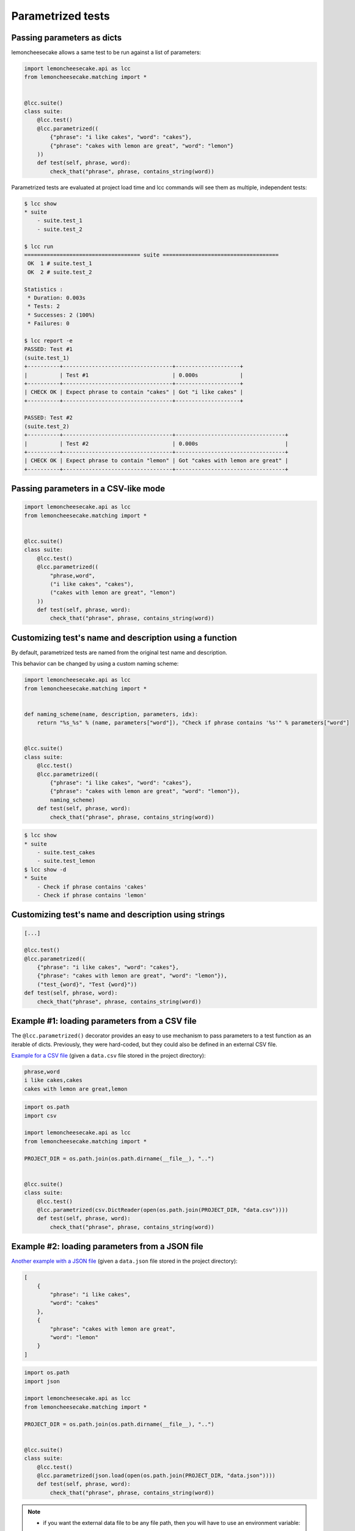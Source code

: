 .. _parametrized:

Parametrized tests
==================

.. versionadded:: 1.4.0

Passing parameters as dicts
---------------------------

lemoncheesecake allows a same test to be run against a list of parameters:

.. code-block:: python

    import lemoncheesecake.api as lcc
    from lemoncheesecake.matching import *


    @lcc.suite()
    class suite:
        @lcc.test()
        @lcc.parametrized((
            {"phrase": "i like cakes", "word": "cakes"},
            {"phrase": "cakes with lemon are great", "word": "lemon"}
        ))
        def test(self, phrase, word):
            check_that("phrase", phrase, contains_string(word))

Parametrized tests are evaluated at project load time and lcc commands will see them as multiple, independent tests:

.. code-block:: console

    $ lcc show
    * suite
        - suite.test_1
        - suite.test_2

    $ lcc run
    ==================================== suite ====================================
     OK  1 # suite.test_1
     OK  2 # suite.test_2

    Statistics :
     * Duration: 0.003s
     * Tests: 2
     * Successes: 2 (100%)
     * Failures: 0

    $ lcc report -e
    PASSED: Test #1
    (suite.test_1)
    +----------+----------------------------------+--------------------+
    |          | Test #1                          | 0.000s             |
    +----------+----------------------------------+--------------------+
    | CHECK OK | Expect phrase to contain "cakes" | Got "i like cakes" |
    +----------+----------------------------------+--------------------+

    PASSED: Test #2
    (suite.test_2)
    +----------+----------------------------------+----------------------------------+
    |          | Test #2                          | 0.000s                           |
    +----------+----------------------------------+----------------------------------+
    | CHECK OK | Expect phrase to contain "lemon" | Got "cakes with lemon are great" |
    +----------+----------------------------------+----------------------------------+

Passing parameters in a CSV-like mode
-------------------------------------

.. versionadded:: 1.7.0 Test parameters can also be passed in a more CSV-like mode:

.. code-block:: python

    import lemoncheesecake.api as lcc
    from lemoncheesecake.matching import *


    @lcc.suite()
    class suite:
        @lcc.test()
        @lcc.parametrized((
            "phrase,word",
            ("i like cakes", "cakes"),
            ("cakes with lemon are great", "lemon")
        ))
        def test(self, phrase, word):
            check_that("phrase", phrase, contains_string(word))

Customizing test's name and description using a function
--------------------------------------------------------

By default, parametrized tests are named from the original test name and description.

This behavior can be changed by using a custom naming scheme:

.. code-block:: python

    import lemoncheesecake.api as lcc
    from lemoncheesecake.matching import *


    def naming_scheme(name, description, parameters, idx):
        return "%s_%s" % (name, parameters["word"]), "Check if phrase contains '%s'" % parameters["word"]


    @lcc.suite()
    class suite:
        @lcc.test()
        @lcc.parametrized((
            {"phrase": "i like cakes", "word": "cakes"},
            {"phrase": "cakes with lemon are great", "word": "lemon"}),
            naming_scheme)
        def test(self, phrase, word):
            check_that("phrase", phrase, contains_string(word))


.. code-block:: console

    $ lcc show
    * suite
        - suite.test_cakes
        - suite.test_lemon
    $ lcc show -d
    * Suite
        - Check if phrase contains 'cakes'
        - Check if phrase contains 'lemon'

Customizing test's name and description using strings
-----------------------------------------------------

.. versionadded:: 1.7.0 The naming scheme can be also be written as two strings with placeholders.

.. code-block:: python

    [...]

    @lcc.test()
    @lcc.parametrized((
        {"phrase": "i like cakes", "word": "cakes"},
        {"phrase": "cakes with lemon are great", "word": "lemon"}),
        ("test_{word}", "Test {word}"))
    def test(self, phrase, word):
        check_that("phrase", phrase, contains_string(word))

Example #1: loading parameters from a CSV file
----------------------------------------------

The ``@lcc.parametrized()`` decorator provides an easy to use mechanism to pass parameters to a test function as an iterable of dicts.
Previously, they were hard-coded, but they could also be defined in an external CSV file.

`Example for a CSV file <https://github.com/lemoncheesecake/lemoncheesecake/tree/master/examples/example12>`_
(given a ``data.csv`` file stored in the project directory):

.. code-block:: text

    phrase,word
    i like cakes,cakes
    cakes with lemon are great,lemon

.. code-block:: python

    import os.path
    import csv

    import lemoncheesecake.api as lcc
    from lemoncheesecake.matching import *

    PROJECT_DIR = os.path.join(os.path.dirname(__file__), "..")


    @lcc.suite()
    class suite:
        @lcc.test()
        @lcc.parametrized(csv.DictReader(open(os.path.join(PROJECT_DIR, "data.csv"))))
        def test(self, phrase, word):
            check_that("phrase", phrase, contains_string(word))

Example #2: loading parameters from a JSON file
-----------------------------------------------

`Another example with a JSON file <https://github.com/lemoncheesecake/lemoncheesecake/tree/master/examples/example13>`_
(given a ``data.json`` file stored in the project directory):

.. code-block:: json

    [
        {
            "phrase": "i like cakes",
            "word": "cakes"
        },
        {
            "phrase": "cakes with lemon are great",
            "word": "lemon"
        }
    ]

.. code-block:: python

    import os.path
    import json

    import lemoncheesecake.api as lcc
    from lemoncheesecake.matching import *

    PROJECT_DIR = os.path.join(os.path.dirname(__file__), "..")


    @lcc.suite()
    class suite:
        @lcc.test()
        @lcc.parametrized(json.load(open(os.path.join(PROJECT_DIR, "data.json"))))
        def test(self, phrase, word):
            check_that("phrase", phrase, contains_string(word))


.. note::
    - if you want the external data file to be any file path, then you will have to use an environment variable:

    .. code-block:: python

        @lcc.parametrized(json.load(os.environ["DATA_JSON"]))

    - both parameters and fixtures can be used in a test

    - if a parameter has the same name as a fixture, then the parameter has priority over the fixture

